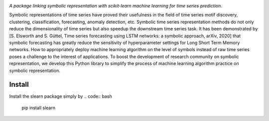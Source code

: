 .. image:: https://app.travis-ci.com/nla-group/slearn.svg?token=SziD2n1qxpnRwysssUVq&branch=master
    :target: https://app.travis-ci.com/github/nla-group/slearn
    :alt: Build Status
.. image:: https://badge.fury.io/py/slearn.svg
    :target: https://badge.fury.io/py/slearn
    :alt: PyPI version
.. image:: https://img.shields.io/pypi/pyversions/slearn.svg
    :target: https://pypi.python.org/pypi/slearn/
    :alt: PyPI pyversions
.. image:: https://img.shields.io/badge/License-MIT-yellow.svg
    :target: https://pypi.python.org/pypi/slearn/
    :alt: PyPI pyversions    
.. image:: https://readthedocs.org/projects/slearn/badge/?version=latest
    :target: https://slearn.readthedocs.io/en/latest/?badge=latest
    :alt: Documentation Status

*A package linking symbolic representation with scikit-learn machine learning for time series prediction.*

Symbolic representations of time series have proved their usefulness in the field of time series motif discovery, clustering, classification, forecasting, anomaly detection, etc.  Symbolic time series representation methods do not only reduce the dimensionality of time series but also speedup the downstream time series task. It has been demonstrated by [S. Elsworth and S. Güttel, Time series forecasting using LSTM networks: a symbolic approach, arXiv, 2020] that symbolic forecasting has greatly reduce the sensitivity of hyperparameter settings for Long Short Term Memory networks. How to appropriately deploy machine learning algorithm on the level of symbols instead of raw time series poses a challenge to the interest of applications. To boost the development of research community on symbolic representation, we develop this Python library to simplify the process of machine learning algorithm practice on symbolic representation. 

---------
Install
---------

Install the slearn package simply by
.. code:: bash
    
    pip install slearn

